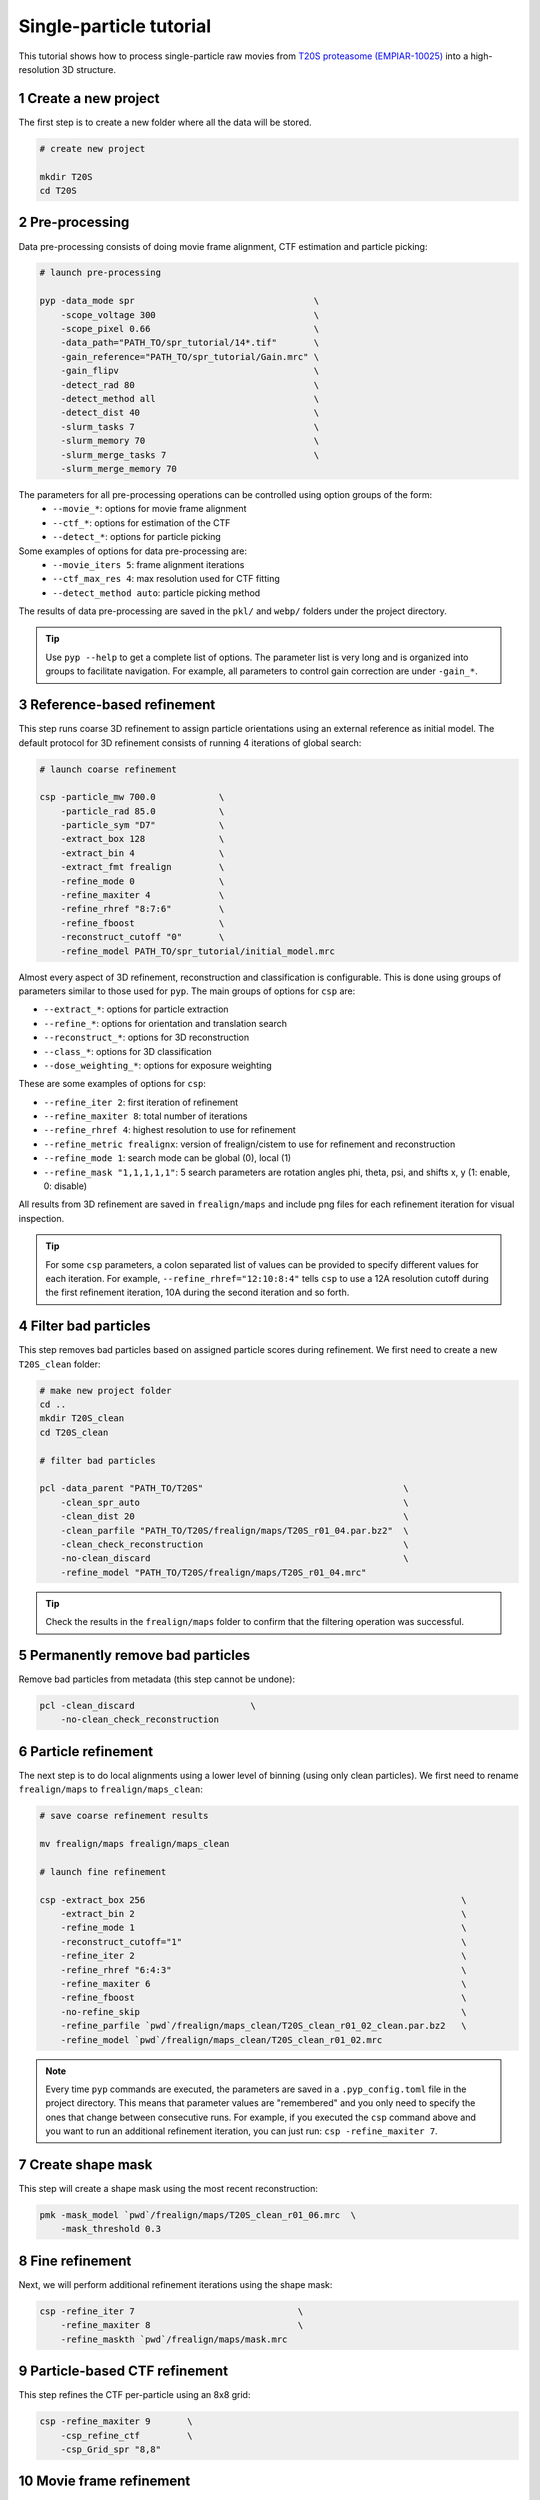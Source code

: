 ========================
Single-particle tutorial
========================

This tutorial shows how to process single-particle raw movies from `T20S proteasome (EMPIAR-10025) <https://www.ebi.ac.uk/empiar/EMPIAR-10025/>`_ into a high-resolution 3D structure.

1 Create a new project
======================

The first step is to create a new folder where all the data will be stored.

.. code-block:: bash

    # create new project

    mkdir T20S
    cd T20S

2 Pre-processing
================

Data pre-processing consists of doing movie frame alignment, CTF estimation and particle picking:

.. code-block:: bash

    # launch pre-processing

    pyp -data_mode spr                                  \
        -scope_voltage 300                              \
        -scope_pixel 0.66                               \
        -data_path="PATH_TO/spr_tutorial/14*.tif"       \
        -gain_reference="PATH_TO/spr_tutorial/Gain.mrc" \
        -gain_flipv                                     \
        -detect_rad 80                                  \
        -detect_method all                              \
        -detect_dist 40                                 \
        -slurm_tasks 7                                  \
        -slurm_memory 70                                \
        -slurm_merge_tasks 7                            \
        -slurm_merge_memory 70


The parameters for all pre-processing operations can be controlled using option groups of the form:
  - ``--movie_*``: options for movie frame alignment
  - ``--ctf_*``: options for estimation of the CTF
  - ``--detect_*``: options for particle picking

Some examples of options for data pre-processing are:
  - ``--movie_iters 5``: frame alignment iterations
  - ``--ctf_max_res 4``: max resolution used for CTF fitting
  - ``--detect_method auto``: particle picking method

The results of data pre-processing are saved in the ``pkl/`` and ``webp/`` folders under the project directory.

.. tip::
    Use ``pyp --help`` to get a complete list of options. The parameter list is very long and is organized into groups to facilitate navigation. For example, all parameters to control gain correction are under ``-gain_*``.

3 Reference-based refinement
============================

This step runs coarse 3D refinement to assign particle orientations using an external reference as initial model. The default protocol for 3D refinement consists of running 4 iterations of global search:

.. code-block:: bash

    # launch coarse refinement

    csp -particle_mw 700.0            \
        -particle_rad 85.0            \
        -particle_sym "D7"            \
        -extract_box 128              \
        -extract_bin 4                \
        -extract_fmt frealign         \
        -refine_mode 0                \
        -refine_maxiter 4             \
        -refine_rhref "8:7:6"         \
        -refine_fboost                \
        -reconstruct_cutoff "0"       \
        -refine_model PATH_TO/spr_tutorial/initial_model.mrc

Almost every aspect of 3D refinement, reconstruction and classification is configurable. This is done using groups of parameters similar to those used for ``pyp``. The main groups of options for ``csp`` are: 

- ``--extract_*``: options for particle extraction
- ``--refine_*``: options for orientation and translation search
- ``--reconstruct_*``: options for 3D reconstruction
- ``--class_*``: options for 3D classification
- ``--dose_weighting_*``: options for exposure weighting

These are some examples of options for ``csp``:

- ``--refine_iter 2``: first iteration of refinement
- ``--refine_maxiter 8``: total number of iterations
- ``--refine_rhref 4``: highest resolution to use for refinement
- ``--refine_metric frealignx``: version of frealign/cistem to use for refinement and reconstruction
- ``--refine_mode 1``: search mode can be global (0), local (1)
- ``--refine_mask "1,1,1,1,1"``: 5 search parameters are rotation angles phi, theta, psi, and shifts x, y (1: enable, 0: disable) 

All results from 3D refinement are saved in ``frealign/maps`` and include png files for each refinement iteration for visual inspection.

.. tip::
    For some ``csp`` parameters, a colon separated list of values can be provided to specify different values for each iteration. For example, ``--refine_rhref="12:10:8:4"`` tells ``csp`` to use a 12A resolution cutoff during the first refinement iteration, 10A during the second iteration and so forth.

4 Filter bad particles
======================

This step removes bad particles based on assigned particle scores during refinement. We first need to create a new ``T20S_clean`` folder:

.. code-block:: bash

    # make new project folder
    cd ..
    mkdir T20S_clean
    cd T20S_clean

    # filter bad particles

    pcl -data_parent "PATH_TO/T20S"                                      \
        -clean_spr_auto                                                  \
        -clean_dist 20                                                   \
        -clean_parfile "PATH_TO/T20S/frealign/maps/T20S_r01_04.par.bz2"  \
        -clean_check_reconstruction                                      \
        -no-clean_discard                                                \
        -refine_model "PATH_TO/T20S/frealign/maps/T20S_r01_04.mrc"

.. tip::
    Check the results in the ``frealign/maps`` folder to confirm that the filtering operation was successful.

5 Permanently remove bad particles
==================================

Remove bad particles from metadata (this step cannot be undone):

.. code-block:: bash

    pcl -clean_discard                      \
        -no-clean_check_reconstruction


6 Particle refinement
=====================

The next step is to do local alignments using a lower level of binning (using only clean particles). We first need to rename ``frealign/maps`` to ``frealign/maps_clean``:

.. code-block:: bash

    # save coarse refinement results

    mv frealign/maps frealign/maps_clean

    # launch fine refinement

    csp -extract_box 256                                                            \
        -extract_bin 2                                                              \
        -refine_mode 1                                                              \
        -reconstruct_cutoff="1"                                                     \
        -refine_iter 2                                                              \
        -refine_rhref "6:4:3"                                                       \
        -refine_maxiter 6                                                           \
        -refine_fboost                                                              \
        -no-refine_skip                                                             \
        -refine_parfile `pwd`/frealign/maps_clean/T20S_clean_r01_02_clean.par.bz2   \
        -refine_model `pwd`/frealign/maps_clean/T20S_clean_r01_02.mrc

.. note::
    Every time ``pyp`` commands are executed, the parameters are saved in a ``.pyp_config.toml`` file in the project directory. This means that parameter values are "remembered" and you only need to specify the ones that change between consecutive runs. For example, if you executed the ``csp`` command above and you want to run an additional refinement iteration, you can just run: ``csp -refine_maxiter 7``.

7 Create shape mask
===================

This step will create a shape mask using the most recent reconstruction:

.. code-block:: bash

    pmk -mask_model `pwd`/frealign/maps/T20S_clean_r01_06.mrc  \
        -mask_threshold 0.3

8 Fine refinement
=================

Next, we will perform additional refinement iterations using the shape mask:

.. code-block:: bash

    csp -refine_iter 7                               \
        -refine_maxiter 8                            \
        -refine_maskth `pwd`/frealign/maps/mask.mrc


9 Particle-based CTF refinement
===============================

This step refines the CTF per-particle using an 8x8 grid:

.. code-block:: bash

    csp -refine_maxiter 9       \
        -csp_refine_ctf         \
        -csp_Grid_spr "8,8"

10 Movie frame refinement
========================

This step refines shifts for movie frames of each particle using the most recent 3D reconstruction as reference. We first need to rename ``frealign/maps`` to ``frealign/maps_fine``:

.. code-block:: bash

    # save fine refinement results

    mv frealign/maps frealign/maps_fine

    # launch frame refinement

    csp -extract_fmt frealign_local                                             \
        -refine_rhref "3.0"                                                     \
        -refine_iter 2                                                          \
        -refine_maxiter 3                                                       \
        -refine_skip                                                            \
        -csp_frame_refinement                                                   \
        -csp_UseImagesForRefinementMax 60                                       \
        -csp_transreg                                                           \
        -csp_spatial_sigma 15.0                                                 \
        -refine_parfile  `pwd`/frealign/maps_fine/T20S_clean_r01_09.par.bz2     \
        -refine_model `pwd`/frealign/maps_fine/T20S_clean_r01_09.mrc            \
        -no-csp_refine_ctf

.. note::

    If the metadata associated with a given operation (e.g., frame alignment, CTF estimation, particle picking) already exists in the directory structure, that particular operation will be skipped and the information contained in the metadata will be used. If you change a parameter that affects CTF estimation for example, the metadata associated with the CTF will be deleted so it can be recomputed using the new settings. If you change a parameter that affects the frame alignment routine, the corresponding metadata will be deleted and the frames will be realigned using the new settings.

.. tip::

    A history of commands issued for each project is kept in the ``.pyp_history`` file.


11 Dose weighting reconstruction
================================

This step performs per-frame dose-weighting to increase the contribution of high-quality frames:

.. code-block:: bash

    # launch dose-weighting reconstruction

    csp -extract_fmt frealign_local     \
        -dose_weighting_enable          \
        -dose_weighting_fraction 4      \
        -dose_weighting_transition 0.75 \
        -refine_iter 4                  \
        -refine_maxiter 4               \
        -no-csp_frame_refinement


12 Particle refinement on refined frame averages
================================================

This step does additional 3D refinement using the drift-corrected particles and the dose-weighted reconstruction:

.. code-block:: bash

    # launch frame refinement

    csp -refine_iter 5                  \
        -refine_maxiter 5               \
        -no-refine_skip

13 Map sharpening
==================

The final step does masking, sharpening, and produces FSC resolution plots:

.. code-block:: bash

    psp -sharpen_input_map `pwd`/frealign/frame/*_r01_half1.mrc  \
        -sharpen_automask_threshold 0.5                          \
        -sharpen_adhoc_bfac -50

.. note::

    Output maps and FSC plots will be saved in the ``frealign/maps`` folder.

.. seealso::

    * :doc:`Tomography CLI tutorial<tomography>`
    * :doc:`Classification CLI tutorial<classification>`